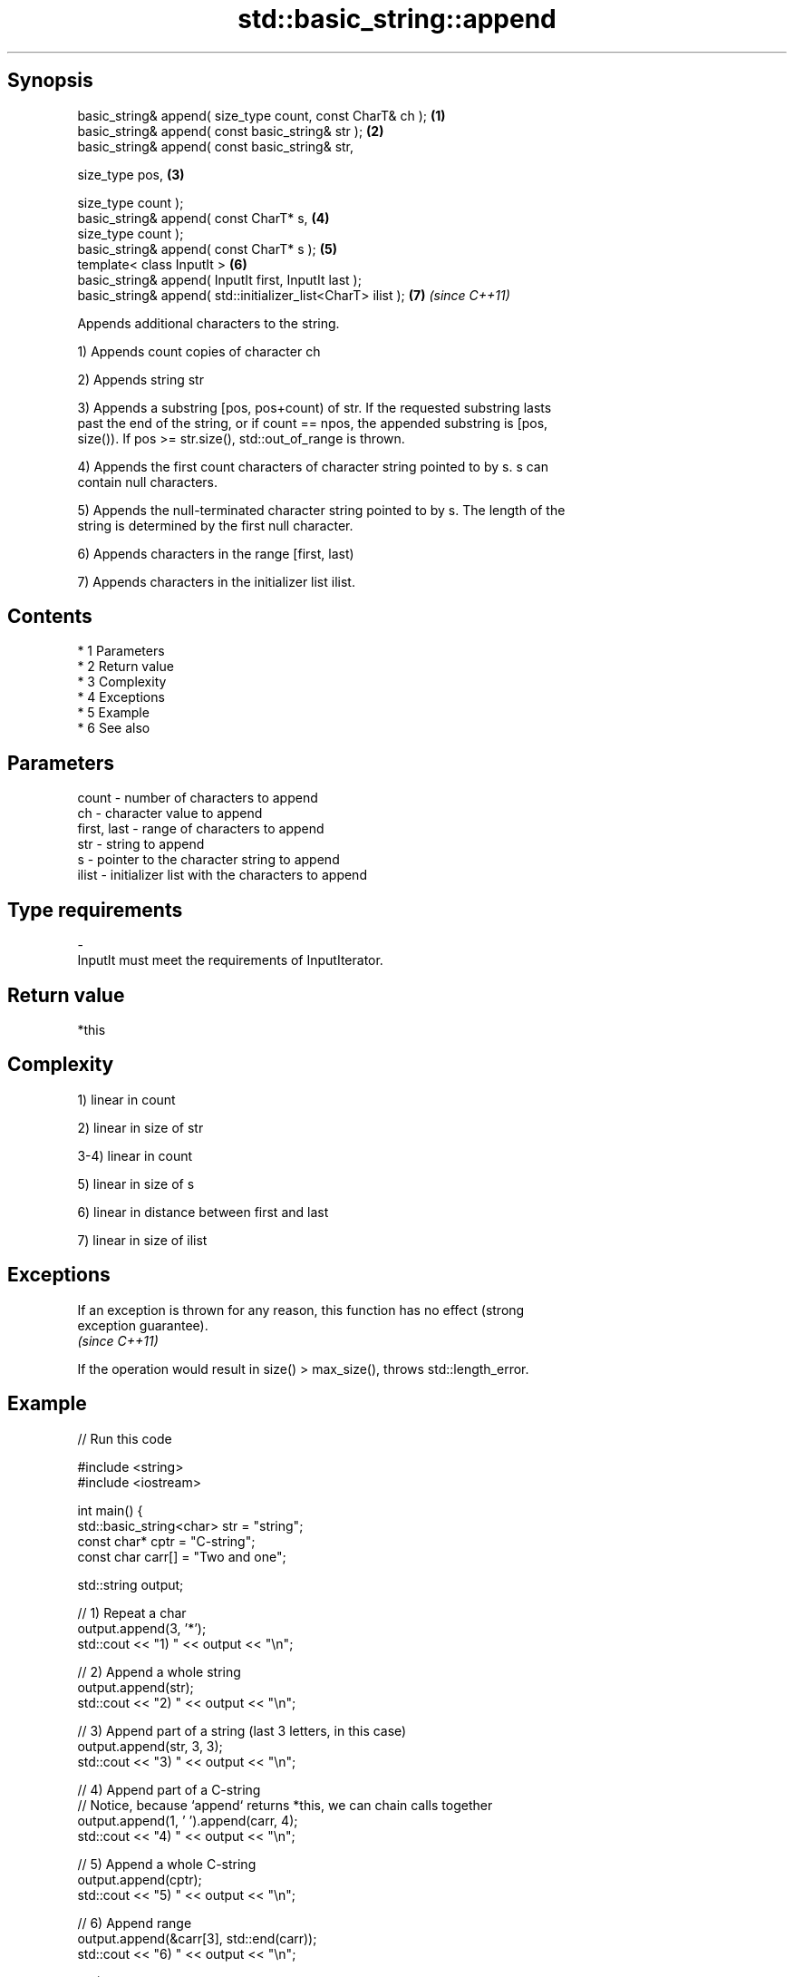 .TH std::basic_string::append 3 "Apr 19 2014" "1.0.0" "C++ Standard Libary"
.SH Synopsis
   basic_string& append( size_type count, const CharT& ch );   \fB(1)\fP
   basic_string& append( const basic_string& str );            \fB(2)\fP
   basic_string& append( const basic_string& str,

   size_type pos,                                              \fB(3)\fP

   size_type count );
   basic_string& append( const CharT* s,                       \fB(4)\fP
   size_type count );
   basic_string& append( const CharT* s );                     \fB(5)\fP
   template< class InputIt >                                   \fB(6)\fP
   basic_string& append( InputIt first, InputIt last );
   basic_string& append( std::initializer_list<CharT> ilist ); \fB(7)\fP \fI(since C++11)\fP

   Appends additional characters to the string.

   1) Appends count copies of character ch

   2) Appends string str

   3) Appends a substring [pos, pos+count) of str. If the requested substring lasts
   past the end of the string, or if count == npos, the appended substring is [pos,
   size()). If pos >= str.size(), std::out_of_range is thrown.

   4) Appends the first count characters of character string pointed to by s. s can
   contain null characters.

   5) Appends the null-terminated character string pointed to by s. The length of the
   string is determined by the first null character.

   6) Appends characters in the range [first, last)

   7) Appends characters in the initializer list ilist.

.SH Contents

     * 1 Parameters
     * 2 Return value
     * 3 Complexity
     * 4 Exceptions
     * 5 Example
     * 6 See also

.SH Parameters

   count       - number of characters to append
   ch          - character value to append
   first, last - range of characters to append
   str         - string to append
   s           - pointer to the character string to append
   ilist       - initializer list with the characters to append
.SH Type requirements
   -
   InputIt must meet the requirements of InputIterator.

.SH Return value

   *this

.SH Complexity

   1) linear in count

   2) linear in size of str

   3-4) linear in count

   5) linear in size of s

   6) linear in distance between first and last

   7) linear in size of ilist

.SH Exceptions

   If an exception is thrown for any reason, this function has no effect (strong
   exception guarantee).
   \fI(since C++11)\fP

   If the operation would result in size() > max_size(), throws std::length_error.

.SH Example

   
// Run this code

 #include <string>
 #include <iostream>

 int main() {
     std::basic_string<char> str = "string";
     const char* cptr = "C-string";
     const char carr[] = "Two and one";

     std::string output;

     // 1) Repeat a char
     output.append(3, '*');
     std::cout << "1) " << output << "\\n";

     //  2) Append a whole string
     output.append(str);
     std::cout << "2) " << output << "\\n";

     // 3) Append part of a string (last 3 letters, in this case)
     output.append(str, 3, 3);
     std::cout << "3) " << output << "\\n";

     // 4) Append part of a C-string
     // Notice, because `append` returns *this, we can chain calls together
     output.append(1, ' ').append(carr, 4);
     std::cout << "4) " << output << "\\n";

     // 5) Append a whole C-string
     output.append(cptr);
     std::cout << "5) " << output << "\\n";

     // 6) Append range
     output.append(&carr[3], std::end(carr));
     std::cout << "6) " << output << "\\n";

     // 7) Append initializer list
     output.append({ ' ', 'l', 'i', 's', 't' });
     std::cout << "7) " << output << "\\n";
 }

.SH Output:

 1) ***
 2) ***string
 3) ***stringing
 4) ***stringing Two
 5) ***stringing Two C-string
 6) ***stringing Two C-string and one
 7) ***stringing Two C-string and one list

.SH See also

   operator+= appends characters to the end
              \fI(public member function)\fP
